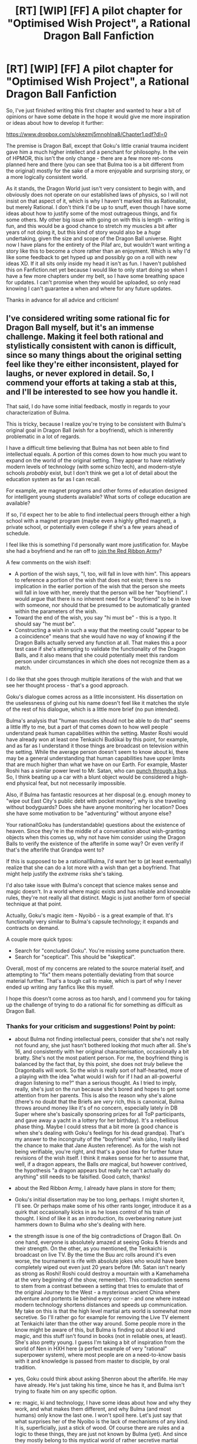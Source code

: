#+TITLE: [RT] [WIP] [FF] A pilot chapter for "Optimised Wish Project", a Rational Dragon Ball Fanfiction

* [RT] [WIP] [FF] A pilot chapter for "Optimised Wish Project", a Rational Dragon Ball Fanfiction
:PROPERTIES:
:Author: SimoneNonvelodico
:Score: 52
:DateUnix: 1520094353.0
:DateShort: 2018-Mar-03
:END:
So, I've just finished writing this first chapter and wanted to hear a bit of opinions or have some debate in the hope it would give me more inspiration or ideas about how to develop it further:

[[https://www.dropbox.com/s/okezmj5mnohlna8/Chapter1.pdf?dl=0]]

The premise is Dragon Ball, except that Goku's little cranial trauma incident gave him a much higher intellect and a penchant for philosophy. In the vein of HPMOR, this isn't the only change - there are a few more ret-cons planned here and there (you can see that Bulma too is a bit different from the original) mostly for the sake of a more enjoyable and surprising story, or a more logically consistent world.

As it stands, the Dragon World just isn't very consistent to begin with, and obviously does not operate on our established laws of physics, so I will not insist on that aspect of it, which is why I haven't marked this as Rationalist, but merely Rational. I don't think I'd be up to snuff, even though I have some ideas about how to justify some of the most outrageous things, and fix some others. My other big issue with going on with this is length - writing is fun, and this would be a good chance to stretch my muscles a bit after years of not doing it, but this kind of story would also be a /huge/ undertaking, given the size and scope of the Dragon Ball universe. Right now I have plans for the entirety of the Pilaf arc, but wouldn't want writing a story like this to become a chore rather than an enjoyment. Which is why I'd like some feedback to get hyped up and possibly go on a roll with new ideas XD. If it all sits only inside my head it isn't as fun. I haven't published this on Fanfiction.net yet because I would like to only start doing so when I have a few more chapters under my belt, so I have some breathing space for updates. I can't promise when they would be uploaded, so only read knowing I can't guarantee a when and where for any future updates.

Thanks in advance for all advice and criticism!


** I've considered writing some rational fic for Dragon Ball myself, but it's an immense challenge. Making it feel both rational and stylistically consistent with canon is difficult, since so many things about the original setting feel like they're either inconsistent, played for laughs, or never explored in detail. So, I commend your efforts at taking a stab at this, and I'll be interested to see how you handle it.

That said, I do have some initial feedback, mostly in regards to your characterization of Bulma.

This is tricky, because I realize you're trying to be consistent with Bulma's original goal in Dragon Ball (wish for a boyfriend), which is inherently problematic in a lot of regards.

I have a difficult time believing that Bulma has not been able to find intellectual equals. A portion of this comes down to how much you want to expand on the world of the original setting. They appear to have relatively modern levels of technology (with some schizo tech), and modern-style schools /probably/ exist, but I don't think we get a lot of detail about the education system as far as I can recall.

For example, are magnet programs and other forms of education designed for intelligent young students available? What sorts of college education are available?

If so, I'd expect her to be able to find intellectual peers through either a high school with a magnet program (maybe even a highly gifted magnet), a private school, or potentially even college if she's a few years ahead of schedule.

I feel like this is something I'd personally want more justification for. Maybe she had a boyfriend and he ran off to [[http://dragonball.wikia.com/wiki/Android_16%27s_template][join the Red Ribbon Army]]?

A few comments on the wish itself:

- A portion of the wish says, "I, too, will fall in love with him". This appears to reference a portion of the wish that does not exist; there is no implication in the earlier portion of the wish that the person she meets will fall in love with her, merely that the person will be her "boyfriend". I would argue that there is no inherent need for a "boyfriend" to be in love with someone, nor should that be presumed to be automatically granted within the parameters of the wish.
- Toward the end of the wish, you say "hi must be" - this is a typo. It should say "he must be".
- Constructing a wish in such a way that the meeting could "appear to be a coincidence" means that she would have no way of knowing if the Dragon Balls actually served any function at all. That makes this a poor test case if she's attempting to validate the functionality of the Dragon Balls, and it also means that she could potentially meet this random person under circumstances in which she does not recognize them as a match.

I do like that she goes through multiple iterations of the wish and that we see her thought process - that's a good approach.

Goku's dialogue comes across as a little inconsistent. His dissertation on the uselessness of giving out his name doesn't feel like it matches the style of the rest of his dialogue, which is a little more brief (no pun intended).

Bulma's analysis that "human muscles should not be able to do that" seems a little iffy to me, but a part of that comes down to how well people understand peak human capabilities within the setting. Master Roshi would have already won at least one Tenkaichi Budōkai by this point, for example, and as far as I understand it those things are broadcast on television within the setting. While the average person doesn't seem to know about ki, there may be a general understanding that human capabilities have upper limits that are much higher than what we have on our Earth. For example, Master Roshi has a similar power level to Mr. Satan, who can [[https://youtu.be/U3xroTMVnRA][punch through a bus]]. So, I think beating up a car with a blunt object would be considered a high-end physical feat, but not necessarily impossible.

Also, if Bulma has fantastic resources at her disposal (e.g. enough money to "wipe out East City's public debt with pocket money", why is she traveling without bodyguards? Does she have anyone monitoring her location? Does she have some motivation to be "adventuring" without anyone else?

Your rational!Goku has (understandable) questions about the existence of heaven. Since they're in the middle of a conversation about wish-granting objects when this comes up, why not have him consider using the Dragon Balls to verify the existence of the afterlife in some way? Or even verify if that's the afterlife that Grandpa went to?

If this is supposed to be a rational!Bulma, I'd want her to (at least eventually) realize that she can do a lot more with a wish than get a boyfriend. That might help justify the /extreme/ risks she's taking.

I'd also take issue with Bulma's concept that science makes sense and magic doesn't. In a world where magic exists and has reliable and knowable rules, they're not really all that distinct. Magic is just another form of special technique at that point.

Actually, Goku's magic item - Nyoibō - is a great example of that. It's functionally very similar to Bulma's capsule technology; it expands and contracts on demand.

A couple more quick typos:

- Search for "concluded Goku". You're missing some punctuation there.
- Search for "sceptical". This should be "skeptical".

Overall, most of my concerns are related to the source material itself, and attempting to "fix" them means potentially deviating from that source material further. That's a tough call to make, which is part of why I never ended up writing any fanfics like this myself.

I hope this doesn't come across as too harsh, and I commend you for taking up the challenge of trying to do a rational fic for something as difficult as Dragon Ball.
:PROPERTIES:
:Author: Salaris
:Score: 18
:DateUnix: 1520106849.0
:DateShort: 2018-Mar-03
:END:

*** Thanks for your criticism and suggestions! Point by point:

- about Bulma not finding intellectual peers, consider that she's not really not found any, she just hasn't bothered looking /that/ much after all. She's 16, and consistently with her original characterisation, occasionally a bit bratty. She's not the most patient person. For me, the boyfriend thing is balanced by the fact that, by this point, she does not /truly/ believe the Dragonballs will work. So the wish is really sort of half-hearted, more of a playing with the idea "what would I wish for if I had an all-powerful dragon listening to me?" than a serious thought. As I tried to imply, really, she's just on the run because she's bored and hopes to get some attention from her parents. This is also the reason why she's alone (there's no doubt that the Briefs are /very/ rich, this is canonical, Bulma throws around money like it's of no concern, especially lately in DB Super where she's basically sponsoring prizes for all ToP participants, and gave away a yacht in a lottery for her birthday). It's a rebellious phase thing. Maybe I could stress that a bit more (a good chance is when she's dealing with Goku's feelings for his dead grandpa). That's my answer to the incongruity of the "boyfriend" wish (also, I really liked the chance to make that Jane Austen reference). As for the wish not being verifiable, you're right, and that's a good idea for further future revisions of the wish itself. I think it makes sense for her to assume that, well, if a dragon appears, the Balls /are/ magical, but however contrived, the hypothesis "a dragon appears but really he can't actually do anything" still needs to be falsified. Good catch, thanks!

- about the Red Ribbon Army, I already have plans in store for them;

- Goku's initial dissertation may be too long, perhaps. I might shorten it, I'll see. Or perhaps make some of his other rants longer, introduce it as a quirk that occasionally kicks in as he loses control of his train of thought. I kind of like it as an introduction, its overbearing nature just hammers down to Bulma /who/ she's dealing with here.

- the strength issue is one of the big contradictions of Dragon Ball. On one hand, everyone is absolutely amazed at seeing Goku & friends and their strength. On the other, as you mentioned, the Tenkaichi is broadcast on live TV. By the time the Buu arc rolls around it's even worse, the tournament is rife with absolute jokes who would have been completely wiped out even just 20 years before (Mr. Satan isn't nearly as strong as Roshi! Roshi could destroy a mountain with a Kamehameha at the very beginning of the show, remember). This contradiction seems to stem from a contrast between a setting that tries to emulate that of the original Journey to the West - a mysterious ancient China where adventure and portents lie behind every corner - and one where instead modern technology shortens distances and speeds up communication. My take on this is that the high level martial arts world is somewhat more secretive. So I'll rather go for example for removing the Live TV element at Tenkaichi later than the other way around. Some people more in the know might be aware of this, but Bulma is finding out about ki and magic, and this stuff isn't found in books (not in reliable ones, at least). She's also pretty young. I guess I'm taking a bit of inspiration from the world of Nen in HXH here (a perfect example of very "rational" superpower system), where most people are on a need-to-know basis with it and knowledge is passed from master to disciple, by oral tradition.

- yes, Goku could think about asking Shenron about the afterlife. He may have already. He's just taking his time, since he has it, and Bulma isn't trying to fixate him on any specific option.

- re: magic, ki and technology, I have some ideas about how and why they work, and what makes them different, and why Bulma (and most humans) only know the last one. I won't spoil here. Let's just say that what surprises her of the Nyoibo is the lack of mechanisms of any kind. It is, superficially, just a stick of wood. Of course there are rules and a logic to these things, they are just not known by Bulma (yet). And since they mostly belong to this mystical world of rather secretive martial artists, masters, and gods, to most it's either unknown, or only known by hearsay, which makes the entire thing not sound very reliable. Basically, the competent people keep their mouth shut, the incompetents only sound like cranks and frauds, and thus reinforce the notion that magic really is just nonsense.

I will not try to "fix" anything too hard concerning the setting, as I would rather this be a Dragon Ball fanfiction than a rational one, and I will be more willing to sacrifice coherence occasionally for the sake of atmosphere rather than the other way around. However the plot /will/ significantly diverge from the original one, while keeping the initial premises similar (for example, out there there really is a Frieza conquering planets; Majin Buu really is sleeping somewhere on Earth; etc.).
:PROPERTIES:
:Author: SimoneNonvelodico
:Score: 10
:DateUnix: 1520111931.0
:DateShort: 2018-Mar-04
:END:

**** u/derefr:
#+begin_quote
  there's no doubt that the Briefs are very rich
#+end_quote

Bulma's parents aren't just rich; they're also /absolute airheads/, the both of them. Her father is the epitome of an "absent professor", and her mom is, as far as I can tell, a trophy wife. Bulma may have learned mechanical engineering on her daddy's knee, but I doubt he was actually intending to raise her to be anything in particular.

Rather, I think they haven't given much consideration to Bulma's needs at all. IIRC, they live a ways out from the city, in a nice huge capsule-mansion with lab-domes and garden-domes and the like. It's likely perfect for /them/, but have they considered how isolating it is for Bulma? I expect not. (What do they think of their daughter taking a car-capsule and wandering off to god-knows-where at the age of 14 for months at a time? Maybe they trust her to know how to take care of herself? Even though she---at the beginning of Dragonball---obviously doesn't have any such skills?)

Likewise, they probably haven't stopped to think about the fact that Bulma is a technical genius. For the both of them, that level of skill is just... normal. They're used to it. So it never occurred to them that Bulma might be intellectually starved.
:PROPERTIES:
:Author: derefr
:Score: 10
:DateUnix: 1520115679.0
:DateShort: 2018-Mar-04
:END:

***** Exactly my thoughts. Which is why I believe it's perfectly normal to imagine Bulma at her age might feel a /little/ frustrated with them, and want to lash out and draw attention to herself.

(except I don't think they live outside the city. When Goku looks for Bulma in Dragonball, he founds her thanks to a cop, and they still seem to be at least in a residential area)
:PROPERTIES:
:Author: SimoneNonvelodico
:Score: 9
:DateUnix: 1520116742.0
:DateShort: 2018-Mar-04
:END:


**** Thanks for the quick replies. I understand your reasoning for your decisions, and I agree that a lot of it comes down to the weirdness of the original setting.

Just a few quick replies.

#+begin_quote
  So the wish is really sort of half-hearted, more of a playing with the idea "what would I wish for if I had an all-powerful dragon listening to me?" than a serious thought.
#+end_quote

That's part of my issue - I'd like to think that a more rational Bulma would have better goals than a boyfriend. Especially when considering the risk vs. reward that would go into something like "run off to find the dragon balls".

I think this might just be an area where you want to stick closer to canon than I would, though, which is fine.

#+begin_quote
  about the Red Ribbon Army, I already have plans in store for them;
#+end_quote

I'm glad to hear that. A rational!DBZ really needs to explore the Androids more, imo. They're a huge deal technologically and that's barely touched on in canon.

#+begin_quote
  Mr. Satan isn't nearly as strong as Roshi! Roshi could destroy a mountain with a Kamehameha at the very beginning of the show, remember
#+end_quote

Budokai winners in general tend to be somewhere in the same ballpark range as Roshi, even if they don't have access to ki blasts.

Mr. Satan did survive a fight with Tao Pai Pai when he was just a student, and he's presumably considerably stronger as an adult.

It's tough to quantify his abilities in general since a lot of his "feats" are gags, like surviving getting hit by Cell or Buu.

#+begin_quote
  re: magic, ki and technology, I have some ideas about how and why they work, and what makes them different, and why Bulma (and most humans) only know the last one.
#+end_quote

I guess the tricky thing for me is that she already has a device that measures the emissions of a specific type of magical item, so she understands that at least one category of magical item operates (to some degree) under principles she understands.

I'd be interested in seeing her explore that more. Can she study Nyoibo and learn how it works? Can she make something that detects items with similar signatures to Nyoibo? Once she learns about ki, can she make a measuring device before the saiyans arrive?
:PROPERTIES:
:Author: Salaris
:Score: 5
:DateUnix: 1520113504.0
:DateShort: 2018-Mar-04
:END:

***** u/SimoneNonvelodico:
#+begin_quote
  I'd like to think that a more rational Bulma would have better goals than a boyfriend.
#+end_quote

I guess my point is, she's not necessarily /more rational/. The necessary changes have been made mostly for Goku. I did tweak Bulma a bit, but that's mostly because I want her to be the base for a more enterprising character, and frankly, because I'm not interested in replicating Toriyama's brand of pervy humour. So this Bulma isn't the type to instantly offer to show Goku her panties in exchange for the Dragon Ball. But at the same time, I think most of these changes should boil down to /effects/ of Goku's differences -as their dynamic changes, her whole character evolves in a different direction. Anyway, my point is, Bulma may be smart and quite rational, but she's a human being, so she's not perfect. She has drives and emotions that /do/ blind her to a lot of things. And it's not like the last word on her wish has been said. As the prospect becomes more concrete, she might change her mind.

#+begin_quote
  I'm glad to hear that. A rational!DBZ really needs to explore the Androids more, imo. They're a huge deal technologically and that's barely touched on in canon.
#+end_quote

I don't know if I can make that sound satisfying and believable - that's a bit of a tough call. But hopefully I'll make it at least more rounded out and fun, or at least progressive and not completely out-of-nowhere as it was in canon.

#+begin_quote
  Mr. Satan did survive a fight with Tao Pai Pai when he was just a student, and he's presumably considerably stronger as an adult.
#+end_quote

Oh, I just found out that's something Toriyama said, huh. Then again, I'm not sure about taking all the man said as canon (S-cells, anyone?). Satan certainly has a good track record taking blows and surviving, but I refuse to consider him as strong as Roshi, seriously. His daughter, Videl, is all but stated to be effectively stronger than him (Gohan thinks so at least), and she's barely got enough ki to summon a small energy ball and fly. She never uses ki to attack, even though she /can/ control it after being trained by Gohan. Roshi could blow up the freakin' Moon with it.

#+begin_quote
  I guess the tricky thing for me is that she already has a device that measures the emissions of a specific type of magical item, so she understands that at least one category of magical item operates (to some degree) under principles she understands.
#+end_quote

I stated that casually during the chapter, the Dragon Balls simply emit a regular electromagnetic signal. It's just radio waves at a specific frequency, nothing supernatural, which is why everyone and their sister (Pilaf, Red Ribbon) ends up having a radar sooner or later. It's not especially hard to build if you have one to study. Consider it a side effect of sorts, their magic interacting with regular physical laws in weird ways.

And yes, playing with those sort of ideas is definitely in my objectives! I really want Bulma to be a full fledged co-protagonist here. The cast overall will end up being quite different!
:PROPERTIES:
:Author: SimoneNonvelodico
:Score: 4
:DateUnix: 1520116650.0
:DateShort: 2018-Mar-04
:END:

****** u/Salaris:
#+begin_quote
  I guess my point is, she's not necessarily more rational. The necessary changes have been made mostly for Goku. I did tweak Bulma a bit, but that's mostly because I want her to be the base for a more enterprising character, and frankly, because I'm not interested in replicating Toriyama's brand of pervy humour.
#+end_quote

That makes sense, I may have simply misunderstood your original intent, since the OP made it sound like you were going for a more HPMOR style fic in general.

I certainly agree with trying to cut down on the pervy humor. That's a noble goal. =)

#+begin_quote
  Then again, I'm not sure about taking all the man said as canon (S-cells, anyone?).
#+end_quote

Yeah, he's never been making and keeping rules for his own universe, I agree.

#+begin_quote
  His daughter, Videl, is all but stated to be effectively stronger than him (Gohan thinks so at least), and she's barely got enough ki to summon a small energy ball and fly. She never uses ki to attack, even though she can control it after being trained by Gohan. Roshi could blow up the freakin' Moon with it.
#+end_quote

Master Roshi can throw powerful energy blasts, but he can't fly at all.

Different people learn different forms of ki control. Master Roshi is good at energy blasts because that's his signature technique.

It's also possible to be extremely powerful and not really use ki blasts at all - Hit and Jiren barely seem to bother with them, for example.

#+begin_quote
  And yes, playing with those sort of ideas is definitely in my objectives! I really want Bulma to be a full fledged co-protagonist here. The cast overall will end up being quite different!
#+end_quote

Neat!
:PROPERTIES:
:Author: Salaris
:Score: 2
:DateUnix: 1520119190.0
:DateShort: 2018-Mar-04
:END:

******* The way I see it, ki is some form of energy. There's a stored reserve, and there's a power output, that determines how strong an attack is, and how much it drains the user. Reasonably speaking, lifting a human from the ground requires less energy than destroying a mountain. When Roshi fights Tenshinan, he can't fly, and Tenshinan can. Tenshinan is only slightly stronger than him, the gap isn't huge. But both can destroy large objects with ki. My idea is that technique only determines how one manipulates and shapes ki. Something like flying might require low raw power, but a lot of fine control. Remember that even Goten could go SSJ, and thus be easily a planet-buster, but could not fly. On the other hand, as far as throwing ki goes, the technique only concerns the 'shape' of an attack. For example, the Kamehameha always looks pretty much the same. But when Roshi first uses it, it blows up a mountain; when Goku does it, it wrecks a car. Same technique, different power output. When Cell used the same attack at maximum power, he claimed it could blow up the entire Solar System.

Maybe having less technique means being less efficient, and wasting more energy. But still, I will work on the assumption that flying, done well, takes far less ki than destroying a planet.
:PROPERTIES:
:Author: SimoneNonvelodico
:Score: 2
:DateUnix: 1520120150.0
:DateShort: 2018-Mar-04
:END:

******** I'd agree that flying takes less ki than blowing up a planet, no question. I'd just argue that "energy blast" is a distinct technique that appears to take humans a certain period of time to learn.

Krillin, for example, has trouble using the kamehameha after three years of training with Master Roshi and entering the 22nd Budokai. Krillin is probably comparable to Roshi's power level at this point (Goku and Tienshinhan are stronger than Roshi), but Krillin still has problems using energy blasts. His fight with Chaotzu is a good illustration of this; he can barely get an energy ball out at all at first, and when he does manage to pull off the technique, it barely has any punch.
:PROPERTIES:
:Author: Salaris
:Score: 6
:DateUnix: 1520120951.0
:DateShort: 2018-Mar-04
:END:

********* Well, yes, though as many things in DB it quickly goes "So Last Season", and Gohan for example learns it basically on his own when in the wilderness whereas it used to be a big deal. There's an impression that the more powerful you are, the easier these things come, probably because you can just afford to do them in a more wasteful way and technique isn't that important any more.

But I was referring to a specific scene. When Gohan teaches Videl to fly, the first thing he does is teach her to control her ki. This is illustrated by her keeping her hands in a cup shape and focusing, and when she succeeds, a faint glow appears. Basically, she is creating the equivalent of a ki blast. Except it's so weak it'd probably barely tickle. In order to make one big enough to blow up a mountain, you need to possess enough /energy/ to blow up a mountain.

My idea is that ki blasts overcome the physical limitations of muscle. In other words, even at amazing energy levels, there's only so much power muscle can output (though it's obviously stronger than the limit assumed by most humans). We've never seen anyone blow up a planet with a raw punch. So the strongest fighters have, potentially, a lot of energy stored inside them that they can only let off in small bursts with physical attacks. Enter ki attacks, that can project an arbitrary amount of energy out of the body - and therefore can be so tiring they exhaust a significant percentage, or all, of the fighter's strength. Something we've seen again and again.

Anyway, this was a good thing to discuss, but I guess I'll keep further thoughts to myself from here on, as it's good ideas for stuff that might need to be discussed in-universe :D.
:PROPERTIES:
:Author: SimoneNonvelodico
:Score: 2
:DateUnix: 1520149629.0
:DateShort: 2018-Mar-04
:END:

********** Speaking of blowing up planets with a punch... Do you have any idea regarding the Dr. Slump crossover, what with how the Dr. Slump universe is more gag-driven than early Dragonball? The existence of the likes of Arale and Turbo, even with only what's shown of them during the crossover, rather seems to complicate things, and the most that came of it plot-wise was the Radar that Turbo made, but it's still there...
:PROPERTIES:
:Author: cae_jones
:Score: 2
:DateUnix: 1520204410.0
:DateShort: 2018-Mar-05
:END:

*********** Ah, didn't think of it! To be fair, by that point I expect the plot will diverge so much from the one we know, the problem won't present itself... Goku simply will never get to fly over Penguin Village, so if I don't want to deal with Arale I just won't. It might be fun having a cameo but then it'd probably something as absurdist and ridiculous and then immediately forgotten as it is in the anime. Gag characters would break any story XD.
:PROPERTIES:
:Author: SimoneNonvelodico
:Score: 2
:DateUnix: 1520207719.0
:DateShort: 2018-Mar-05
:END:


********** I can see your reasoning, and I'll be curious to see where the story goes!
:PROPERTIES:
:Author: Salaris
:Score: 1
:DateUnix: 1520166392.0
:DateShort: 2018-Mar-04
:END:


***** u/derefr:
#+begin_quote
  It's tough to quantify his abilities in general
#+end_quote

I assume there's some sort of fan-created genotyping explanation for the power-levels of each generation of Saiyans increasing when increasingly mixed with human DNA, right? Something that can be turned into a formula that predicts the power level of generation N at a fixed age?

Well, let's pretend that---despite there being no justification for it beyond Toriyama's whims---the same formula applies to the Nth-generation /plain-old humans/ in the Dragonball universe. (I mean, it really does seem to!) So Videl would be as much stronger than Mr. Satan at a given age than Gohan is stronger than Goku at a given age.

Then, if you can figure out Videl's average power-level across any fights she appears in, you can run the formula backward to get Mr. Satan's power level.
:PROPERTIES:
:Author: derefr
:Score: 3
:DateUnix: 1520116116.0
:DateShort: 2018-Mar-04
:END:

****** u/Salaris:
#+begin_quote
  I assume there's some sort of fan-created genotyping explanation for the power-levels of each generation of Saiyans increasing when increasingly mixed with human DNA, right? Something that can be turned into a formula that predicts the power level of generation N at a fixed age?
#+end_quote

I'm sure there are people who have /tried/ to figure this out, but it doesn't even seem consistent within the same /character/, let alone the same generation.

Trunks is the easiest example of this.

Mirai Trunks has trouble getting to SSJ1 as a teenager, and it's a huge plot point when he actually gets there. This is with both training from someone who already has SSJ1 (Gohan) and combat experience against people of a comparable or higher level (the androids).

Chibi Trunks gets SSJ1 off-screen as a small child with virtually no training.

Future!Gohan is a similar example; a much older, battle-tested version of him isn't able to hit SSJ2, but the main timeline version of him does just shortly after hitting SSJ1 for the first time.

#+begin_quote
  Well, let's pretend that---despite there being no justification for it beyond Toriyama's whims---the same formula applies to the Nth-generation plain-old humans in the Dragonball universe. (I mean, it really does seem to!) So Videl would be as much stronger than Mr. Satan at a given age than Gohan is stronger than Goku at a given age.
#+end_quote

Super invalidates this pretty badly; the pure Saiyans are far above the half-Saiyans pretty consistently, with the possible exception of Future Trunks, who has had to solo every threat in his timeline.

#+begin_quote
  Then, if you can figure out Videl's average power-level across any fights she appears in, you can run the formula backward to get Mr. Satan's power level.
#+end_quote

Power levels fluctuate drastically within someone's lifetime, though.

Take Krillin as an example. He's listed at 206 in the beginning of Z. After training, he's at 1770 for the fight with Vegeta. By the end of the Frieza saga, he's listed at around 75,000.

With that much variation in an individual's power, we can't reasonably work backward from another person - people in this series sometimes go up in power by a factor of 50 or more in a single day.
:PROPERTIES:
:Author: Salaris
:Score: 8
:DateUnix: 1520118590.0
:DateShort: 2018-Mar-04
:END:


****** I don't think it's supposed to work exactly that way though. The Saiyan-human thing though is another one I really would like to explore. That these two species look so much alike and /can interbreed/, and have fertile (and stronger!) offspring, despite supposedly evolving on two planets light years away from each other without any contact, is a bit too much for my suspension of disbelief.
:PROPERTIES:
:Author: SimoneNonvelodico
:Score: 5
:DateUnix: 1520116916.0
:DateShort: 2018-Mar-04
:END:

******* Hypothesis 1: instant translocation used to be commonplace.

Hypothesis 2: the Saiyans are to Freeza's species as the Jaffa are to the Goa'uld in /Stargate/. In both cases: they took humans from Earth to use as slaves; genetically-engineered some of them to use as a warrior race; planted those genetically-engineered humans on new planets to create a renewable resource; and hid their origins from them. But Jaffa encounter humans all the time, so their origin has long since been deduced; while Saiyans had never encountered humans (until the beginning of DBZ), so they have no idea they share an ancestry.
:PROPERTIES:
:Author: derefr
:Score: 8
:DateUnix: 1520117323.0
:DateShort: 2018-Mar-04
:END:

******** I have my own headcanon about that really. It ties with other ideas that I planned to use in a different fanfiction that I may never write, and it just came to me that if I DO get that far with this one, I may just use them here.

(but I like Frieza playing the Goa'uld game, one thing I want to do is go more into Frieza's empire politics and structure! The only problem with this hypothesis is that the timeline doesn't fit. Saiyans haven't served Frieza for long - in fact it was old king Vegeta, I believe, who both led the rising against the Tuffles, and stipulated the deal with Frieza. And Frieza certainly did not know or care much about the Earth until Goku & friends happened to unfortunately draw his attention to it. The way everyone speaks about it, it seems like the Earth is in the galactic boons from their perspective)
:PROPERTIES:
:Author: SimoneNonvelodico
:Score: 4
:DateUnix: 1520117719.0
:DateShort: 2018-Mar-04
:END:


******* Since they're both created by kaioshin, my presumption was that they got lazy in design and / or reuse parts of design as matter of course because why fix what isn't broken. Remember, the worlds in dragonball aren't natural evolution. They are (or should be, in a nonfunctioning DB universe such as future 7 since Shin is dead there) being constantly created to keep up with the removals by the god of destruction.
:PROPERTIES:
:Author: 1101560
:Score: 3
:DateUnix: 1520124540.0
:DateShort: 2018-Mar-04
:END:

******** Possible, I guess. Unclear because we've never seen this creation process at work, but you could go that way.
:PROPERTIES:
:Author: SimoneNonvelodico
:Score: 1
:DateUnix: 1520149707.0
:DateShort: 2018-Mar-04
:END:


**** [deleted]
:PROPERTIES:
:Score: 2
:DateUnix: 1520181891.0
:DateShort: 2018-Mar-04
:END:

***** In the manga and early series it's obvious the Tenkaichi is a popular event and the public is just composed of normal people. It's clear that, while some extraordinary feats /have/ been seen in the past, the arrival of Goku & co. heralds the beginning of a new escalation, that culminates in Piccolo and Goku's fight that destroys the ring completely, sends the spectators running for their lives in a panic, and brings forth the end of the Tenkaichi (for understandable safety reasons) for many years, until the Cell Games, that are inspired by it.

There's not a really coherent explanation. People have very short memories in this universe, as at the end of Dragon Ball they were saved by Goku from King Piccolo, saw him destroy a city with his bare hands, yet when Cell appears and Goku confronts him only the King recognizes him, and everyone seems to go along with Mr. Satan's explanation that it's "all tricks".

But yes, I think the general idea that it's just a more secluded world, and intellectuals and scientists just don't bother mixing enough to realise what's going on there is the only one that makes half sense. It's not super believable but it should be a good compromise between the setting and needs of the story.
:PROPERTIES:
:Author: SimoneNonvelodico
:Score: 3
:DateUnix: 1520182273.0
:DateShort: 2018-Mar-04
:END:


*** If you're interested in well-done DBZ stuff, I highly recommend the quest [[https://forums.sufficientvelocity.com/threads/dragon-ball-after-the-end.30940/][Dragon Ball: After The End]].
:PROPERTIES:
:Author: Flashbunny
:Score: 6
:DateUnix: 1520110392.0
:DateShort: 2018-Mar-04
:END:

**** Definitely interested in that type of thing, but the "Quest" format has always been weird to me. I'll think about it, though.
:PROPERTIES:
:Author: Salaris
:Score: 2
:DateUnix: 1520112537.0
:DateShort: 2018-Mar-04
:END:


*** u/SimoneNonvelodico:
#+begin_quote
  Search for "sceptical". This should be "skeptical".
#+end_quote

Apparently it's a US vs. UK thing. Sorry mate, I'm Italian but live in Britain, so right now I'm used to the local spelling conventions :D. And my text editor uses them too, as my system language is English (UK).
:PROPERTIES:
:Author: SimoneNonvelodico
:Score: 1
:DateUnix: 1520117243.0
:DateShort: 2018-Mar-04
:END:

**** Gotcha, that makes sense!
:PROPERTIES:
:Author: Salaris
:Score: 1
:DateUnix: 1520117994.0
:DateShort: 2018-Mar-04
:END:


** I don't know why I opened this with low expectations but they were 100% blown away. I really enjoyed this and laughed a lot.

Goku sounds like me at 11 except actually smart and his philosophying cracks me up every time.

I definitely want to read more of this.
:PROPERTIES:
:Author: MaddoScientisto
:Score: 9
:DateUnix: 1520097433.0
:DateShort: 2018-Mar-03
:END:

*** Thanks! Hopefully I can write more. I have a lot of potential ideas, but organising them in a coherent framework is the hard part :).
:PROPERTIES:
:Author: SimoneNonvelodico
:Score: 3
:DateUnix: 1520097578.0
:DateShort: 2018-Mar-03
:END:


** I don't have much in the way of criticism - I really enjoyed this, and would enjoy reading more. My only complaint is that Dropbox is apparently awful for reading pdfs on - it crashed whenever I reached the second page, so I had to download it.
:PROPERTIES:
:Author: Flashbunny
:Score: 7
:DateUnix: 1520099563.0
:DateShort: 2018-Mar-03
:END:

*** Yep, I realised as much. First time I used it for that, won't do it again.
:PROPERTIES:
:Author: SimoneNonvelodico
:Score: 3
:DateUnix: 1520101043.0
:DateShort: 2018-Mar-03
:END:


** That was a fun first chapter. I would gladly read more if you continued to post it.
:PROPERTIES:
:Author: GriffinJ
:Score: 3
:DateUnix: 1520109456.0
:DateShort: 2018-Mar-04
:END:


** A nitpick about your post, both RT and RST (using the sidebars descriptions) require that "The fictional world has consistent rules, and sticks to them."

Your world doesn't need to have "real world" physics, but it should have consistent rules even if it has magic (e.g. HPMOR), runs on game logic (e.g. The Two Year Emperor), etc..

If you create a consistent set of rules for your fic it can easily be rationalist (again using the sidebar description), you don't need to worry about using "our physics", but you should showcase rationality itself on the story.
:PROPERTIES:
:Author: Predictablicious
:Score: 7
:DateUnix: 1520099437.0
:DateShort: 2018-Mar-03
:END:

*** Well, I will obviously try to keep any rules consistent, fixing Toriyama's most blatant mistakes like having Shenron change the number of wishes he can grant from one time to the other without logic. What I meant is, I can create some high-level rules and stick to them, but I don't think I can possibly make up anything that's clever enough to hold up under /serious/ scrutiny while being minimally faithful to the world, so I don't think I can afford to make the story itself merely about, say, Bulma trying to understand scientifically how ki works, or something like that - though it will be at least touched upon. So basically the puzzle-like aspect of scientific discovery, and the application of rationalist methods, can't really be the focus of the story.
:PROPERTIES:
:Author: SimoneNonvelodico
:Score: 6
:DateUnix: 1520101309.0
:DateShort: 2018-Mar-03
:END:

**** Wait, when did Shenron ever change the number of wishes he granted?
:PROPERTIES:
:Author: Dragonheart91
:Score: 1
:DateUnix: 1520151227.0
:DateShort: 2018-Mar-04
:END:

***** During the Cell Saga, they grab Dende to recreate Shenron. He says that, using Namek techniques, he can have him grant three wishes. They ask him however if this way he'll end up being like Polunga, who can only resurrect one person at a time, and he says yes, so in order to have him be powerful enough to resurrect multiple ones, he has to downgrade him, and go down to only two wishes. When the Cell Games are over, they wish for two things: to resurrect all the victims of Cell, and to remove the bombs from #17 and #18.

Next thing you know, the Buu arc rolls around, and Shenron can grant three wishes like Polunga. It's not critically important because they only use one of them /during/ the actual arc, everything else is post-battle fixing shit, like erasing Majin Buu's memory from humanity, but Toriyama himself basically said he forgot.
:PROPERTIES:
:Author: SimoneNonvelodico
:Score: 2
:DateUnix: 1520152504.0
:DateShort: 2018-Mar-04
:END:

****** Huh. I remembered the discussion about building a new Shenron that could grant two wishes and I thought it was actually a kind of cool bit of world building. I didn't realize Shenron granted 3 wishes later - that's bs.
:PROPERTIES:
:Author: Dragonheart91
:Score: 1
:DateUnix: 1520153909.0
:DateShort: 2018-Mar-04
:END:

******* It's actually easily retconned. Also makes one wonder - if old Shenron could only grant one wish, in what aspect was he even /more/ powerful than the new one?
:PROPERTIES:
:Author: SimoneNonvelodico
:Score: 1
:DateUnix: 1520154291.0
:DateShort: 2018-Mar-04
:END:

******** He might not have been more powerful. I always just assumed old Kami wasn't as skilled or powerful as Dende.
:PROPERTIES:
:Author: Dragonheart91
:Score: 1
:DateUnix: 1520155032.0
:DateShort: 2018-Mar-04
:END:

********* Yes, that could be it too. Dende is said to be a prodigy from a giften family. But then again, Kami is a weird example, as he split into a part that could do magic and a part that could fight (usually any Namekian is either one or the other), and Piccolo ended up becoming the strongest Namekian ever by far. Perhaps it just goes to show that fighting was his real vocation.
:PROPERTIES:
:Author: SimoneNonvelodico
:Score: 1
:DateUnix: 1520162221.0
:DateShort: 2018-Mar-04
:END:


*** Adhering to strict definitions in art is overrated. Our sidebar isn't the result of empricism, or even theorizing, or even a vote. It's just what the admins thought sounded good when setting up the subreddit.
:PROPERTIES:
:Author: Charlie___
:Score: 6
:DateUnix: 1520101345.0
:DateShort: 2018-Mar-03
:END:

**** Well, true - I wouldn't love the mess that Dragonball can be otherwise - but I mean, it's sort of what this subreddit is about :D. I definitely don't think that only "rationalist" fiction is /good/ fiction, but by writing here, I am setting that as an objective for myself, a self-imposed restriction if we want. Which makes it a fun challenge.
:PROPERTIES:
:Author: SimoneNonvelodico
:Score: 3
:DateUnix: 1520101884.0
:DateShort: 2018-Mar-03
:END:

***** Sure. I just want to encourage people to treat this completely arbitrary "official" definition of rational fiction as one attempt at a /de/scriptive theory, not a /pre/scriptive be-all end-all.
:PROPERTIES:
:Author: Charlie___
:Score: 2
:DateUnix: 1520107847.0
:DateShort: 2018-Mar-03
:END:


**** u/Predictablicious:
#+begin_quote
  Adhering to strict definitions in art is overrated.
#+end_quote

Rodin, the greatest Cubist opera singer of his generation.
:PROPERTIES:
:Author: Predictablicious
:Score: 5
:DateUnix: 1520108590.0
:DateShort: 2018-Mar-03
:END:

***** His "Paradise Lost" truly was a masterpiece of impressionist sculpture!
:PROPERTIES:
:Author: SimoneNonvelodico
:Score: 2
:DateUnix: 1520116989.0
:DateShort: 2018-Mar-04
:END:


** Kudos on translating anime visual type humor to book format, CONK!

I would definitely read more from this setting, even if it was just something until Pilaf arc, which has plenty of lore and interesting clashes of techo/magic incidents to keep you occupied. (how rabbit make people into carrots?)

Anyway, other than dropbox and few typos this reads nicely and it's easy to follow what is happening.
:PROPERTIES:
:Author: rationalidurr
:Score: 2
:DateUnix: 1520111193.0
:DateShort: 2018-Mar-04
:END:


** I like it, a lot. Much more than I expected; the characterizations are really fantastic.

My one major point of criticism is, as other people have said, Goku's spiel about the balls scattering. The deduction itself is totally fine, but the way it's brought up is so abrupt it took me out of the story - it feels more like 'Look at how smart my character is!!' than the rest of the text. I actually loved his intial musing about names; that feels like the start of an interesting character, in a way that 'It's pretty obvious' doesn't.

Regardless, I'm super ready to read more, awesome stuff.
:PROPERTIES:
:Author: absolute-black
:Score: 2
:DateUnix: 1520285283.0
:DateShort: 2018-Mar-06
:END:

*** Thanks! I'm writing Chapter 2 right now and hopefully I'll post the final version of Chapter 1 on Fanfiction.net soon-ish. I think at this point I'll try to fix that passage, it may have been a bit too quick, so I could make the process more gradual.
:PROPERTIES:
:Author: SimoneNonvelodico
:Score: 2
:DateUnix: 1520288581.0
:DateShort: 2018-Mar-06
:END:


*** Just a heads up, chapter's up on FF.net and I've followed this advice, so now that section is a bit slower! If you want to check it out it's at:

[[https://www.fanfiction.net/s/12863641/1/The-Optimised-Wish-Project]]
:PROPERTIES:
:Author: SimoneNonvelodico
:Score: 2
:DateUnix: 1520678655.0
:DateShort: 2018-Mar-10
:END:


** That was pretty neat. Just a quick check, you're not secretly alexanderwales, right? For my own peace of mind, I can't deal with another reveal.
:PROPERTIES:
:Author: russxbox
:Score: 2
:DateUnix: 1520293970.0
:DateShort: 2018-Mar-06
:END:

*** u/SimoneNonvelodico:
#+begin_quote
  alexanderwales
#+end_quote

Lol, no, I'm not. Which reminds me, I should really finish reading The Metropolitan Man XD. I only published fanfiction in Italian, quite some time ago, under the nickname Gan_HOPE326. Currently I only have two one-shots published in English, on Star Wars and Doctor Who:

[[https://www.fanfiction.net/u/7126169/GanHOPE326]]

I considered translating some of my older stuff, but you know how it is with re-reading things you wrote years ago and feeling the cringe...
:PROPERTIES:
:Author: SimoneNonvelodico
:Score: 2
:DateUnix: 1520326720.0
:DateShort: 2018-Mar-06
:END:


** [deleted]
:PROPERTIES:
:Score: 2
:DateUnix: 1520440049.0
:DateShort: 2018-Mar-07
:END:

*** My plans for Piccolo are still forming, but I'm definitely going to tweak his character quite a bit. Most importantly, I'm planning to make his faction and motives more complex than just "lol I'm evil, imma conquer everything and kill everyone".
:PROPERTIES:
:Author: SimoneNonvelodico
:Score: 2
:DateUnix: 1520441967.0
:DateShort: 2018-Mar-07
:END:


** Well, so, I finally published chapter 1 on Fanfiction.net! It has some minor changes (thanks to everyone who gave me advice here), but nothing so major I would consider it worth to make a new post for it. When I publish Chapter 2, I will link that:

[[https://www.fanfiction.net/s/12863641/1/The-Optimised-Wish-Project]]

Thanks again to everyone for your suggestions and criticism, it was really helpful!
:PROPERTIES:
:Author: SimoneNonvelodico
:Score: 2
:DateUnix: 1520670146.0
:DateShort: 2018-Mar-10
:END:


** Could you maybe upload it in a format that is less "fixed" than what pdf gives ? I prefer reading text on my kindle and converting pdf to something readable on that device seems impossible :/

I'll still read this on my computer if that's not an option, but I thought I should ask, just in case :)
:PROPERTIES:
:Author: ZeCatox
:Score: 1
:DateUnix: 1520111548.0
:DateShort: 2018-Mar-04
:END:

*** Here, have an RTF link, hope this works better:

[[https://www.dropbox.com/s/hkgeloibhwrunjp/Chapter1.rtf?dl=0]]
:PROPERTIES:
:Author: SimoneNonvelodico
:Score: 2
:DateUnix: 1520113451.0
:DateShort: 2018-Mar-04
:END:

**** Yes ! That one's all right, thank you so much :)
:PROPERTIES:
:Author: ZeCatox
:Score: 2
:DateUnix: 1520116068.0
:DateShort: 2018-Mar-04
:END:


** Middle of exams right before spring break, check back in 6 days.
:PROPERTIES:
:Author: 1337_w0n
:Score: 1
:DateUnix: 1520220625.0
:DateShort: 2018-Mar-05
:END:


** Since Dragonball has an afterlife where people are conscious and possess their own personality and intelligence with no physical brain whatsoever, wouldn't it be impossible for an injury to the brain to make him more intelligent?

(I interpret canon to be that Saiyans basically receive programming and that hitting his head made him lose his programming. His canon personality is his natural state, so it would make sense for him to retain that personality in the afterlife (or after being brought back to life in perfect health).)
:PROPERTIES:
:Author: Jiro_T
:Score: 1
:DateUnix: 1520550071.0
:DateShort: 2018-Mar-09
:END:

*** Hmmm... good point. Clearly the whole relationship between brain and soul is a bit spiny. I haven't worked out the details yet but I imagine it works something like the two influence each other. The soul is still a physical phenomenon, and a brain /creates/ a soul (otherwise, artificial creatures like Cell would have no soul), but at the same time the soul needs the brain to be anchored to the material world. Something like that.
:PROPERTIES:
:Author: SimoneNonvelodico
:Score: 1
:DateUnix: 1520601062.0
:DateShort: 2018-Mar-09
:END:


** u/Gurkenglas:
#+begin_quote
  "It's pretty obvious." said the kid. "If they really granted a wish, and could be used repeatedly and kept gathered in the same place, the first one who gathered them would still have them, and rule the world as an immortal God-king by now.
#+end_quote

That sherlocking broke my immersion. And what sort of immortal God-king wannabe needs /more than one/ replace-the-universe-by-one-in-my-image to do it?
:PROPERTIES:
:Author: Gurkenglas
:Score: 0
:DateUnix: 1520179265.0
:DateShort: 2018-Mar-04
:END:

*** Shenron isn't all-powerful, so multiple wishes might be needed (one for immortality, one to become king, etc.). Even after getting what they want, a really determined overlord would either do like Piccolo did, and kill Shenron so it can't be used against them, or keep it under their own control in case of future needs.

Also I think that /was/ pretty obvious. I mean, it's why Toriyama made the "scattering" rule in the first place. Without it it would be unbelievable for the Dragon Balls to be all over the place, or not used repeatedly.
:PROPERTIES:
:Author: SimoneNonvelodico
:Score: 4
:DateUnix: 1520181595.0
:DateShort: 2018-Mar-04
:END:

